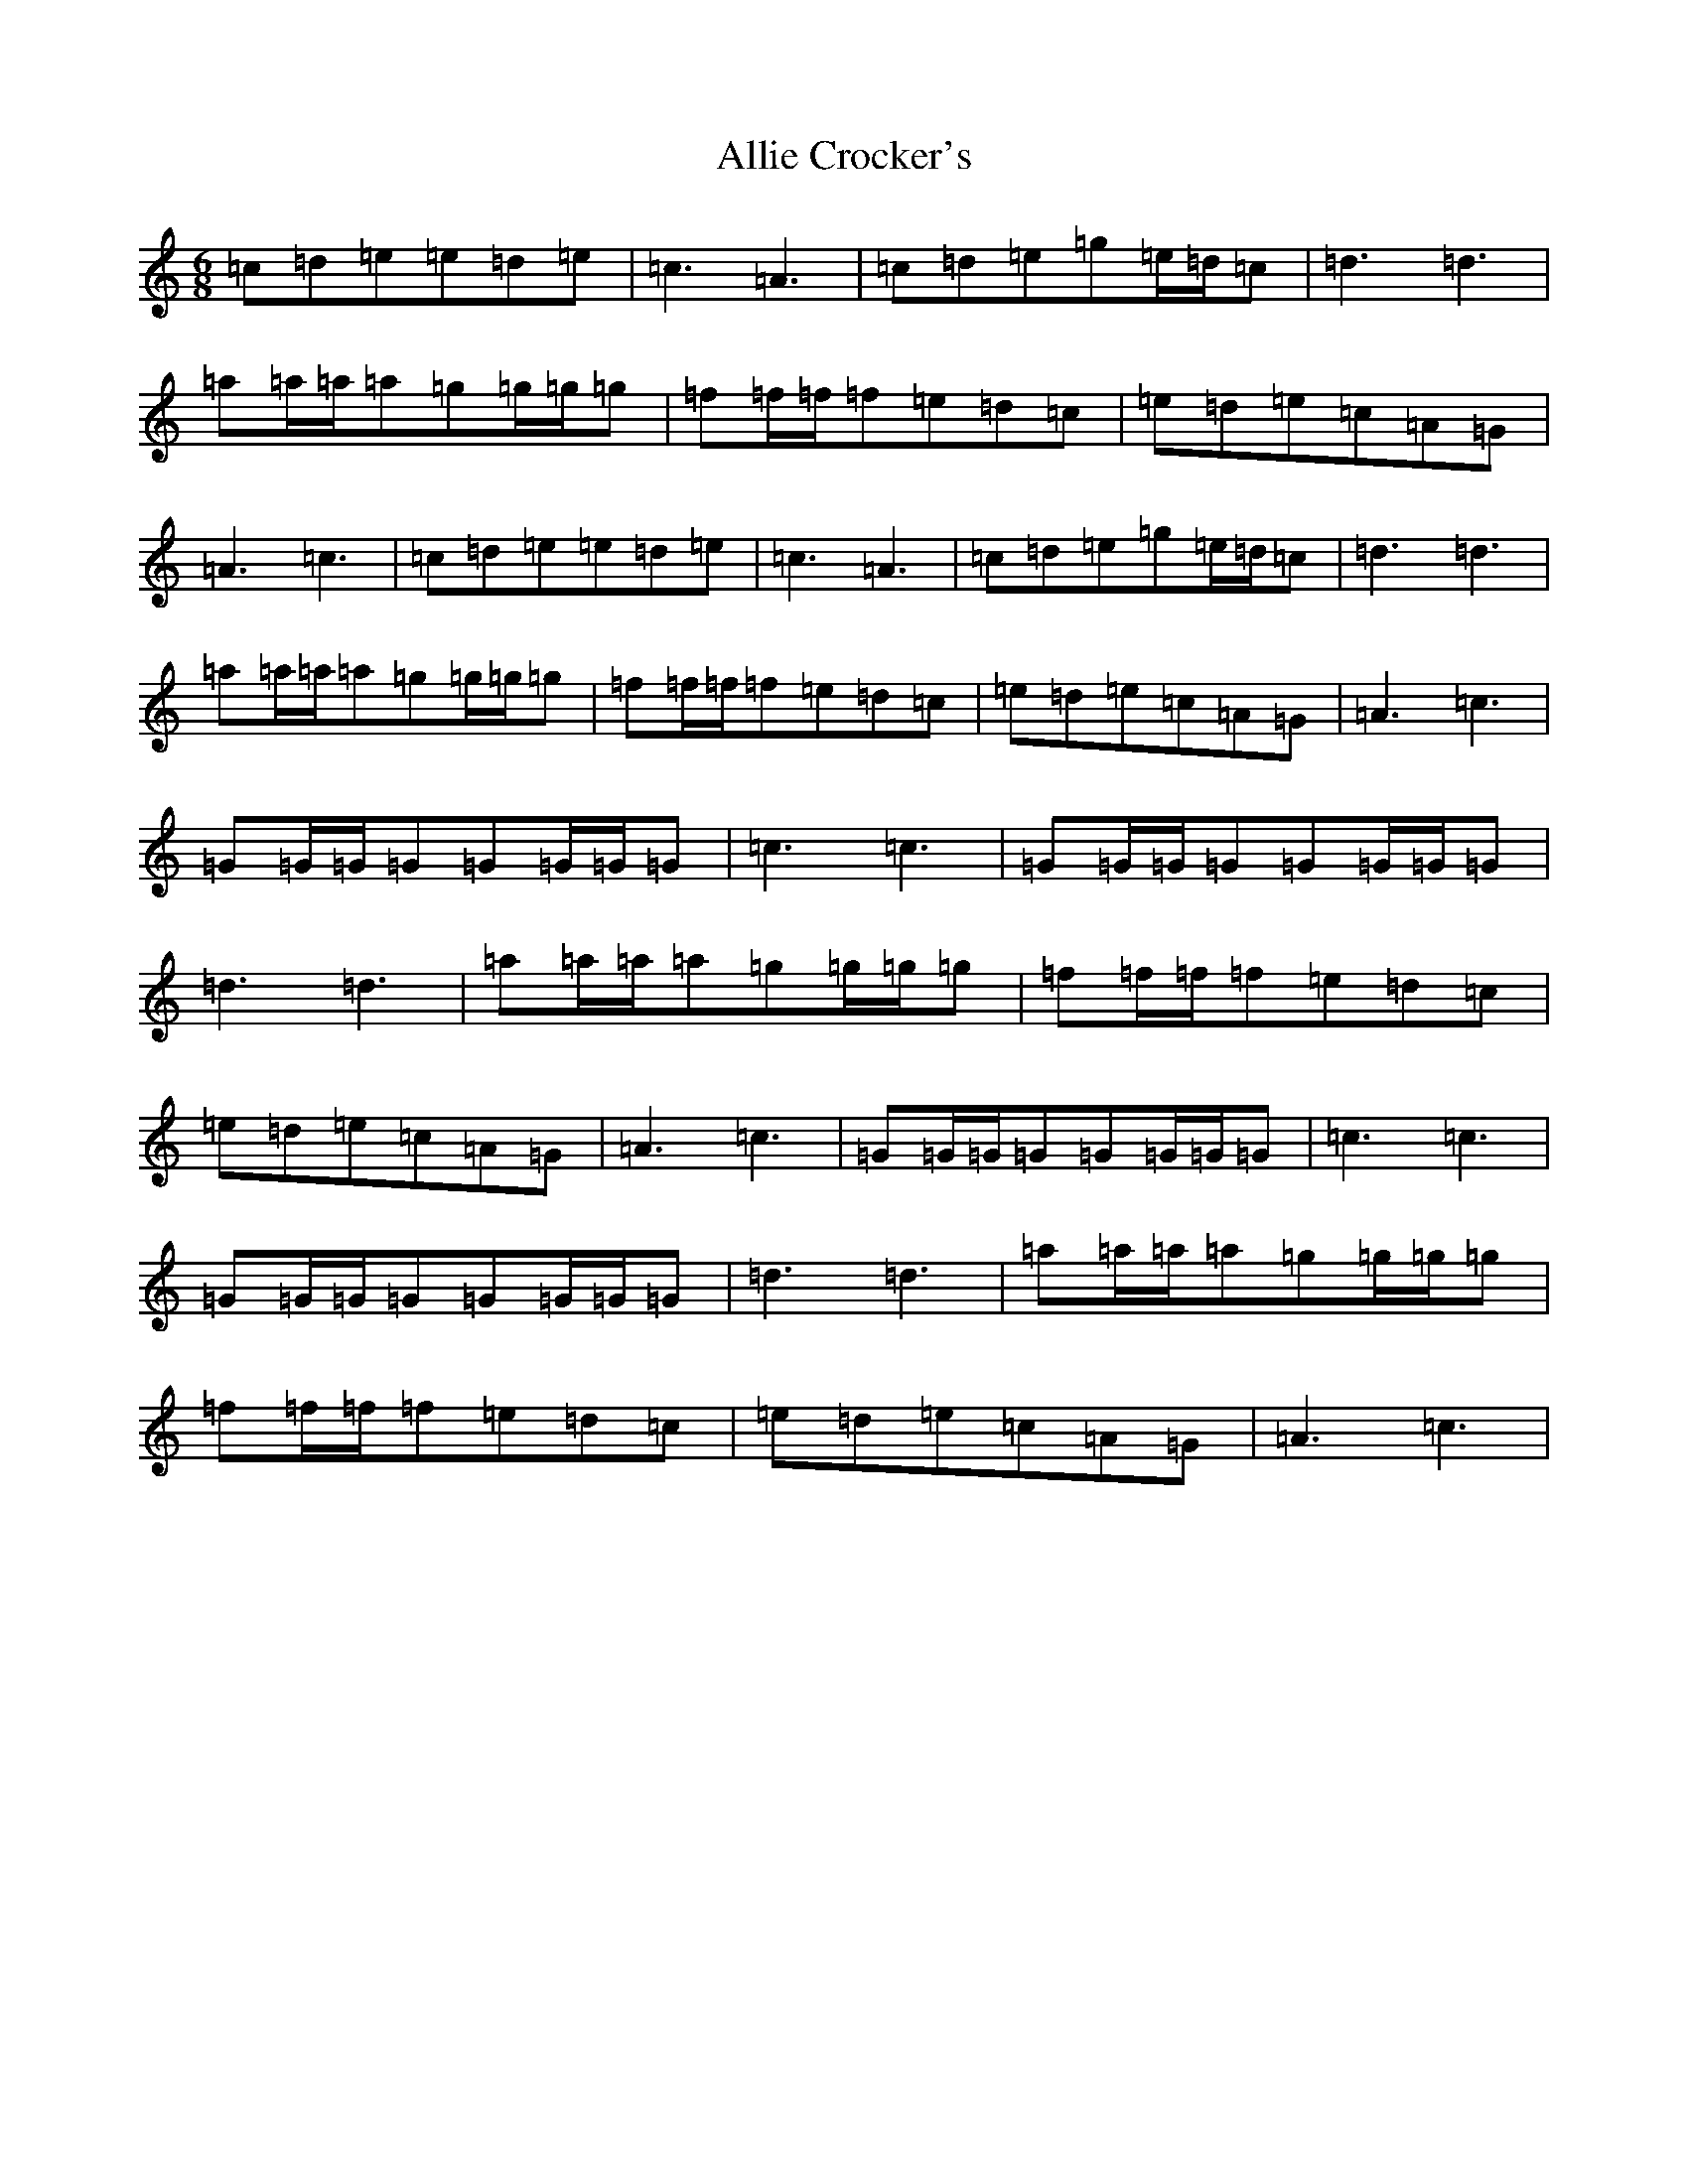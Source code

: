 X: 1575
T: Allie Crocker's
S: https://thesession.org/tunes/1162#setting1162
Z: D Major
R: reel
M:6/8
L:1/8
K: C Major
=c=d=e=e=d=e|=c3=A3|=c=d=e=g=e/2=d/2=c|=d3=d3|=a=a/2=a/2=a=g=g/2=g/2=g|=f=f/2=f/2=f=e=d=c|=e=d=e=c=A=G|=A3=c3|=c=d=e=e=d=e|=c3=A3|=c=d=e=g=e/2=d/2=c|=d3=d3|=a=a/2=a/2=a=g=g/2=g/2=g|=f=f/2=f/2=f=e=d=c|=e=d=e=c=A=G|=A3=c3|=G=G/2=G/2=G=G=G/2=G/2=G|=c3=c3|=G=G/2=G/2=G=G=G/2=G/2=G|=d3=d3|=a=a/2=a/2=a=g=g/2=g/2=g|=f=f/2=f/2=f=e=d=c|=e=d=e=c=A=G|=A3=c3|=G=G/2=G/2=G=G=G/2=G/2=G|=c3=c3|=G=G/2=G/2=G=G=G/2=G/2=G|=d3=d3|=a=a/2=a/2=a=g=g/2=g/2=g|=f=f/2=f/2=f=e=d=c|=e=d=e=c=A=G|=A3=c3|